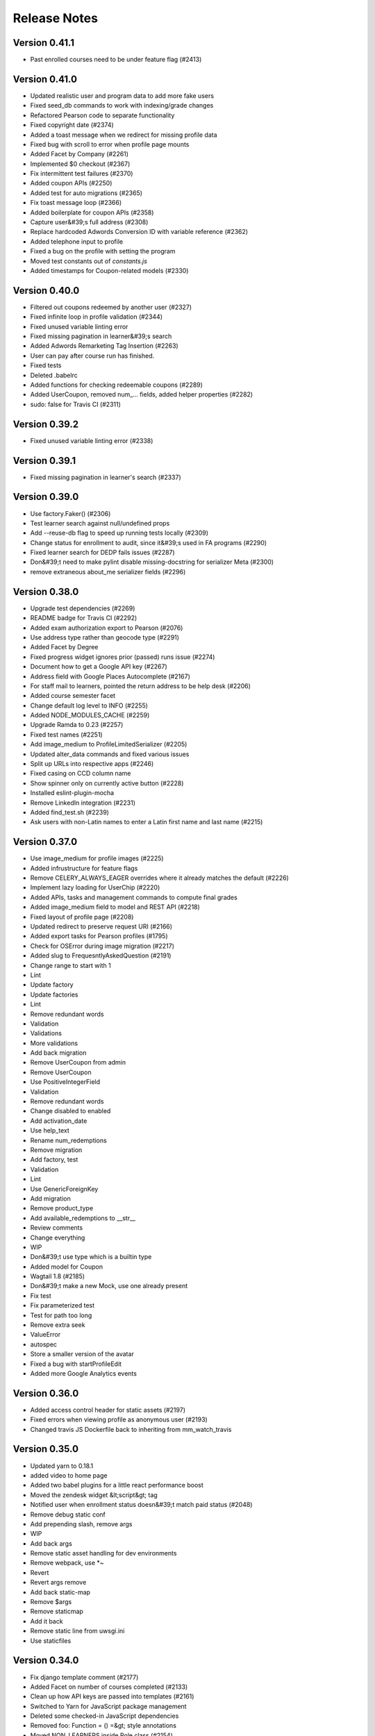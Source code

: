 Release Notes
=============

Version 0.41.1
--------------

- Past enrolled courses need to be under feature flag (#2413)

Version 0.41.0
--------------

- Updated realistic user and program data to add more fake users
- Fixed seed_db commands to work with indexing/grade changes
- Refactored Pearson code to separate functionality
- Fixed copyright date (#2374)
- Added a toast message when we redirect for missing profile data
- Fixed bug with scroll to error when profile page mounts
- Added Facet by Company (#2261)
- Implemented $0 checkout (#2367)
- Fix intermittent test failures (#2370)
- Added coupon APIs (#2250)
- Added test for auto migrations (#2365)
- Fix toast message loop (#2366)
- Added boilerplate for coupon APIs (#2358)
- Capture user&#39;s full address (#2308)
- Replace hardcoded Adwords Conversion ID with variable reference (#2362)
- Added telephone input to profile
- Fixed a bug on the profile with setting the program
- Moved test constants out of `constants.js`
- Added timestamps for Coupon-related models (#2330)

Version 0.40.0
--------------

- Filtered out coupons redeemed by another user (#2327)
- Fixed infinite loop in profile validation (#2344)
- Fixed unused variable linting error
- Fixed missing pagination in learner&#39;s search
- Added Adwords Remarketing Tag Insertion (#2263)
- User can pay after course run has finished.
- Fixed tests
- Deleted .babelrc
- Added functions for checking redeemable coupons (#2289)
- Added UserCoupon, removed num_... fields, added helper properties (#2282)
- sudo: false for Travis CI (#2311)

Version 0.39.2
--------------

- Fixed unused variable linting error (#2338)

Version 0.39.1
--------------

- Fixed missing pagination in learner's search (#2337)

Version 0.39.0
--------------

- Use factory.Faker() (#2306)
- Test learner search against null/undefined props
- Add --reuse-db flag to speed up running tests locally (#2309)
- Change status for enrollment to audit, since it&#39;s used in FA programs (#2290)
- Fixed learner search for DEDP fails issues (#2287)
- Don&#39;t need to make pylint disable missing-docstring for serializer Meta (#2300)
- remove extraneous about_me serializer fields (#2296)

Version 0.38.0
--------------

- Upgrade test dependencies (#2269)
- README badge for Travis CI (#2292)
- Added exam authorization export to Pearson (#2076)
- Use address type rather than geocode type (#2291)
- Added Facet by Degree
- Fixed progress widget ignores prior (passed) runs issue (#2274)
- Document how to get a Google API key (#2267)
- Address field with Google Places Autocomplete (#2167)
- For staff mail to learners, pointed the return address to be help desk (#2206)
- Added course semester facet
- Change default log level to INFO (#2255)
- Added NODE_MODULES_CACHE (#2259)
- Upgrade Ramda to 0.23 (#2257)
- Fixed test names (#2251)
- Add image_medium to ProfileLimitedSerializer (#2205)
- Updated alter_data commands and fixed various issues
- Split up URLs into respective apps (#2246)
- Fixed casing on CCD column name
- Show spinner only on currently active button (#2228)
- Installed eslint-plugin-mocha
- Remove LinkedIn integration (#2231)
- Added find_test.sh (#2239)
- Ask users with non-Latin names to enter a Latin first name and last name (#2215)

Version 0.37.0
--------------

- Use image_medium for profile images (#2225)
- Added infrustructure for feature flags
- Remove CELERY_ALWAYS_EAGER overrides where it already matches the default (#2226)
- Implement lazy loading for UserChip (#2220)
- Added APIs, tasks and management commands to compute final grades
- Added image_medium field to model and REST API (#2218)
- Fixed layout of profile page (#2208)
- Updated redirect to preserve request URI (#2166)
- Added export tasks for Pearson profiles (#1795)
- Check for OSError during image migration (#2217)
- Added slug to FrequesntlyAskedQuestion (#2191)
- Change range to start with 1
- Lint
- Update factory
- Update factories
- Lint
- Remove redundant words
- Validation
- Validations
- More validations
- Add back migration
- Remove UserCoupon from admin
- Remove UserCoupon
- Use PositiveIntegerField
- Validation
- Remove redundant words
- Change disabled to enabled
- Add activation_date
- Use help_text
- Rename num_redemptions
- Remove migration
- Add factory, test
- Validation
- Lint
- Use GenericForeignKey
- Add migration
- Remove product_type
- Add available_redemptions to __str__
- Review comments
- Change everything
- WIP
- Don&#39;t use type which is a builtin type
- Added model for Coupon
- Wagtail 1.8 (#2185)
- Don&#39;t make a new Mock, use one already present
- Fix test
- Fix parameterized test
- Test for path too long
- Remove extra seek
- ValueError
- autospec
- Store a smaller version of the avatar
- Fixed a bug with startProfileEdit
- Added more Google Analytics events

Version 0.36.0
--------------

- Added access control header for static assets (#2197)
- Fixed errors when viewing profile as anonymous user (#2193)
- Changed travis JS Dockerfile back to inheriting from mm_watch_travis

Version 0.35.0
--------------

- Updated yarn to 0.18.1
- added video to home page
- Added two babel plugins for a little react performance boost
- Moved the zendesk widget &lt;script&gt; tag
- Notified user when enrollment status doesn&#39;t match paid status (#2048)
- Remove debug static conf
- Add prepending slash, remove args
- WIP
- Add back args
- Remove static asset handling for dev environments
- Remove webpack, use *~
- Revert
- Revert args remove
- Add back static-map
- Remove $args
- Remove staticmap
- Add it back
- Remove static line from uwsgi.ini
- Use staticfiles

Version 0.34.0
--------------

- Fix django template comment (#2177)
- Added Facet on number of courses completed (#2133)
- Clean up how API keys are passed into templates (#2161)
- Switched to Yarn for JavaScript package management
- Deleted some checked-in JavaScript dependencies
- Removed foo: Function = () =&gt; style annotations
- Moved NON_LEARNERS inside Role class (#2154)
- Created course payment status facet
- Fixed a bug with deleting work history entries
- Remove gravatar-related code (#2144)
- Added add_past_passed_run command in alter_data (#2119)
- Added minimal .editorconfig
- Use dialogActions for photo upload dialog (#2143)
- Disable skip financial aid button during API activity (#2130)
- Changed CourseSubRow to show grades for prior passed courses
- Disabled send button during Email (#2136)
- Disable employment and education delete buttons during API activity (#2129)
- Disable document sent button during API activity (#2108)
- Disabled enroll in new program save button during API activity (#2110)
- Disables financial aid application button during API activity (#2109)

Version 0.33.0
--------------

- Updated app to proxy requests through Nginx (#2063)

Version 0.32.0
--------------

- Correct spacing for course search facet (#2125)
- Made function for dialog actions (#2118)
- Added ECOMMERCE_EMAIL setting, added decision to email subject (#2103)
- Disabled Pay Now button during API activity (#2067)

Version 0.31.0
--------------

- Made twitter description tag shorter (#2083)
- Disable enroll and pay later button during API activity (#2056)
- Added cropper to object types (#2114)
- Fixed race condition with getCroppedCanvas
- Replace utcnow() with now(tz=pytz.UTC) (#2107)
- Fixed &quot;View on edx&quot; links to wrong URLs (#2073)
- Ensured that search query is reset when changing programs
- Added do not set income tax statement by email instruction message (#2091)
- Limited the birth country facet to 15 options
- Display tagline on mobile (#2085)
- Filter out *_test.js files from test coverage (#1968)
- Replace Object.assign with spread syntax (#2069)
- Changed to https-only in npm-shrinkwrap
- Fixed faulty hiding for facets that use nested fields

Version 0.30.1
--------------

- Removed eslint rule disables on entry/public.js
- Check for cross-domain security for Zendesk widget (#2075)

Version 0.30.0
--------------

- Made the profile gender radio buttons more accessible
- Refactored task code to refresh users edX data.
- Remove react-sticky (#2046)
- Fixed search facet left indentation
- Updated Facebook sharing image
- fixes minor layout issue
- Disable buttons during profile upload for about me and personal info dialogs (#2042)
- Limited profile image size on the client to 512x512
- Prevented the user from issuing multiple image upload requests
- this should do it
- Disable buttons on employment and education dialogs during profile update (#2033)
- Used render methods for tests, use sandbox for sinon (#2045)
- svg logos added with error

--------------

- Revert &quot;Changed profile validation to not require a photo&quot;


Version 0.29.0
--------------

- Created course facet to filter learners by course enrollment
- Open external links in new tabs on public pages (#2021)
- Disabled buttons on signup and settings pages during profile update (#2031)
- Revert &quot;Revert &quot;Changed profile validation to not require a photo&quot;&quot;
- Refactored profile validation code
- Added grades app
- Revert &quot;Changed profile validation to not require a photo&quot;

Version 0.28.0
--------------

- Remove extra lines which were accidentally committed (#2023)
- Increase socket-timeout (#2010)
- Added redirect when visitors are using the herokuapp domain (#1998)
- Use HTML elements that are more semantic (#2003)
- Removed &#39;Clear all filters&#39; link when user switch pages of unfiltered search (#1989)
- fixes a layout issue on the FAQ tab

Version 0.27.1
--------------

- Removed First and Last Name from the edxorg pipeline

Version 0.27.0
--------------

- Changed profile validation to not require a photo
- Disabled photo button during upload (#1996)
- Add warning about legal name requirement (#1999)

Version 0.26.0
--------------

- Remove alt text from course images (#1939)
- Added truncation for image filenames
- Added more info links to ProgramPage cms
- fix about me width issue
- Enabled integration with rediscloud (#1976)
- Changed image uploader to not use png, it is too big
- Remove closest, use parentNode.parentNode if available (#1970)
- Add test for user without staff or instructor role (#1967)
- Add is_staff for program and financial aid review pages and other cleanup (#1935)
- Use enrollment_url if provided for URL (#1963)
- Fix handling of currently selected unenrolled program (#1950)
- Check element and label in case they&#39;re undefined (#1965)
- Added tests for bundles (#1932)
- Updated address for sending financial aid documents (#1953)
- Added fields to Profile for address and roman name
- Updated babel config
- Added setting to configure Cloudfront (#1924)
- Refactor user edx data fetching
- Refactored profile_edit_test tests (#1947)
- Remove email info from personal profile
- Added cms template for CategorizedFaqsPage preview
- Remove email icon from user profile (#1940)
- Added integration tests for about me (#1933)
- Increase order fulfillment timeout

Version 0.25.3
--------------

-  Changed image uploader to not use png, it is too big  (#1972)

Version 0.25.2
--------------

- Use enrollment_url if provided for URL (#1963)

Version 0.25.1
--------------

- Updated address for sending financial aid documents (#1953)

Version 0.25.0
--------------

- Decrease padding for button within course action column (#1885)
- Remove SETTINGS.username, update tests (#1880)
- Remove red border around income input on Firefox
- Upgrade Raven (#1788)
- Deep freeze for test constants (#1879)
- Fixed exception when clicking &#39;save&#39; without adding a photo
- Fixed future course start date display
- Made profile image required in signup flow
- Fixed ambiguous virgin islands entries
- Use external URL if one exists (#1873)
- CSS fallbacks for home page (#1786)
- Remove border between row and sub rows (#1847)
- Added merchant_defined_data fields (#1727)
- Refactored edX user cached objects
- Updated session to use cookie session instead of DB
- Re-label  &#39;Current Grade&#39; on the dashboard to &#39;Course Progress&#39; and link to EDx Progress tab (#1852)
- Applied email preference when staff emails students in bulk (#1842)
- Increased coverage reporting precision to 2
- Fixed bug with custom select input
- added this option to the currency select in the financial aid calendar
- Set learners name on search to first and last name pair (#1808)
- rebasing
- removes the x in the react select component

Version 0.24.0
--------------

- Fixed browser history for profile tabs (#1363)
- Sort fields of study (#1846)
- Turn off querystring auth so we don&#39;t expire S3 assets (#1840)
- Added &#39;Create option&#39; functionality for industry and field of study
- Refactor UserPage_test (#1845)
- Setup codecov (#1827)
- Made email hide on UserInfoCard when not present
- Upgraded React and several other JS packages
- Changed seed_db requirements
- Added SSL parameters to Elasticsearch connection
- Increased default page size (#1804)
- Increased test coverage (#1793)
- fixes the sort by dropdown layout
- a few small changes and reorder sections on the home page

Version 0.23.0
--------------

- Fixed dashboard API course status regression
- [learners profile] Allow period in url param (#1758)
- Implemented auto approve for TierProgram where discount is $0 (#1723)
- Added environment variable to affect Elasticsearch pagination size (#1743)
- MAINTAINER is deprecated in Dockerfiles (#1759)
- Pass strings to React directly (#1756)
- Turn profile links into buttons (#1754)
- Fix a silly JS error
- Clean up unnecessary JS references in program page (#1715)
- code formatting changes
- slightly move down dropdown error and fix lint error
- react select styling
- Make program list on homepage more accessible
- Replaced Autocomplete with react-select
- moved a style declaration into a different scss file
- Added reset status to financial aid
- Changed webpack config for better splitting and smaller bundles
- Fixed race condition bug with FinancialAidCalculator (#1732)
- fixed hits count javascript error
- style changes
- Removed empty education and work history cards on learners page (#1704)
- Added conn max age and ssl settings to app.json (#1728)
- PGBOUNCER_DEFAULT_POOL_SIZE and PGBOUNCER_MIN_POOL_SIZE need to be json strings (#1724)
- Hide photo upload on public profile (#1603)
- Fixed footer display while JS loads (#1720)
- Updated requirements to use pip-tool (#1649)
- Implemented sending emails on order errors (#1679)
- Change &quot;preferred name&quot; to &quot;Nickname / Preferred Name&quot; (#1696)
- Use &lt;button&gt; for header log in/sign up (#1714)
- Allowed annoAnonymous users to see public profiles (#1702)
- Loaded username param of profile page url from SETTINGS (#1690)
- Zendesk prepopulate program on program page (#1628)
- Employment Form: make space for date field error
- Fixing values for PGBouncer in app.json
- Addressing pylint failures
- Make camera icon accessible (#1701)
- Upgrade pylint to 1.6.4
- Add program name to links on home page (#1700)
- Switch to `manage.py showmigrations` (#1703)
- Add repository and license fields to package.json (#1694)
- Profile: Load existing program enrollments for returning user (#1577)
- Fixed use of /src in docker images (#1699)
- Allow all hosts in DEBUG=True mode
- Import views instead of referencing dotted Python path
- Upgrade Django to 1.10.3
- Python-Social-Auth now wants JSON as a dict, not a string (#1693)
- Added a script to update images on Docker Hub for travis
- Course queries should be ordered by default (#1692)
- Docker Compose version 2 (#1641)

Version 0.22.0
--------------

- Removed react-loader, use react-mdl react (#1653)
- Correctly handle faculty without images (#1634)
- Upgrade Wagtail to 1.7 (#1635)
- Allow to use save button only if photo is selected on &#39;photo upload dialog&#39; (#1654)
- Dashboard model for edx cache refresh timestamps
- Added country_of_residence to FinancialAid model (#1650)
- Fixed education/employment deletion when uploading images (#1675)
- Fixed program enrollment listing bug in signup page (#1674)
- Removed cheaper setting for uWSGI (#1673)
- Reorganized CSS
- ProfilePage scroll top between steps
- Save leading zeros in month field
- Changed url precedence
- removed list of panels
- Added Django Debug Toolbar in Debug mode
- Refactored dashboard API (#1569)
- Change Company Name field
- Added model validation to CoursePrice to fix #1410
- Updated uWSGI to properly use threads and handle static assets (#1648)
- Improved chai assertions (#1647)
- Changed education and employment titles (#1629)
- Upgrade Pillow to 3.4.2 (#1637)
- Upgrade python-social-auth to 0.2.21 (#1643)
- Upgrade Django REST Framework to 3.5.2 (#1638)
- Upgrade NewRelic to 2.72.1.53 (#1642)

Version 0.21.0
--------------

- Made small optimization to user serialization for search results
- Made sure we&#39;re root when doing pip install in travis-web container build
- Fixed pending JS tests (#1631)
- Fixed course date issue in alter_data command
- Fixed alignment of Current Residence on search page (#1607)
- Use DRF API correctly (#1625)
- Implemented inline validation
- Made changes to speed up CI builds
- Fixed header of search page (#1624)
- Added indices for all dates in the CourseRun model
- addied cybersource settings to app.json (#1601)
- Fixed bug with search visibility
- Small change to width of modals on mobile (#1609)
- Replace `SETTINGS.username` with `SETTINGS.user.username` (#1615)
- Refactored Education frontend components (#1606)
- Split enrollments reducer into programs and courseEnrollments (#1586)
- Shown message when no search results (#1449)
- Handling n+1 queries in dashboard
- Added development to the industry vocabulary
- Small PR to make header say MITx MicroMasters (#1610)
- Zendesk prepopulate name/email (#1482)
- Fixed View on edX url inside dashboard (#1591)

Version 0.20.0
--------------

- Upgraded redux-asserts again
- Add a __str__() for Role (#1594)
- Added management commands for fine-grained course state control
- Set background color of Zendesk button (#1496)
- Bumped redux-asserts version to 0.0.9
- Made detect_missing_migrations.sh use makemigrations --dry-run (#1587)
- Make modals more consistent (#1565)
- Hide the x-scroll on program page

Version 0.19.0
--------------

- Refactored financial aid tests (#1495)
- Added enrolled field to ProgramSerializer (#1584)
- Fixed detect_missing_migrations.sh (#1583)
- Refactor test code (#1572)
- Moved ddt into test_requirements.txt (#1576)
- Fixed input bug with the FinancialAidCalculator
- Added programpage_url to /api/v0/programs/ (#1571)
- pinned elasticsearch in docker to 2.4.1 (#1580)
- Remove detect_missing_migrations.sh from build temporarily (#1581)
- Protected detect_missing_migrations.sh against hanging for console input (#1573)
- Removed course run view (#1570)
- Omitted program staff from search results (#1502)
- Prevented an enrollment failure from failing the order (#1552)
- Copy changes per maria&#39;s request (#1557)
- fixed layout bug with footer Give to MIT buttons (#1554)
- Custom Tabs for ProgramPage
- Fixed course description JS bug
- Use bulk indexing for seed_db (#1544)
- Refactored course tests (#1492)
- Add alt text to logos (#1553)
- Customize More Info card
- Refactored buttons html and css and other style changes (#1446)
- Show only published children pages on the ProgramPage
- Clarify title for average grade filter (#1539)
- Fixed course run edx key save issue
- Footer consistency all over app (#1503)
- Logged exception being handled in custom_exception_handler (#1532)
- Reorganized JS code
- Added check for missing migrations (#1491)
- Protected audit tables (#1488)
- Fixed size of image upload container (#1471)
- Removed dashboard links from profile page header (#1505)
- Remove subtype for ProgramPage (#1535)
- Refactored date validation
- Added ability to mark orders as refunded (#1483)
- Added unique constraint to CourseRun edx_course_key
- Implemented mobile sidenav
- Add Smartlook tracking
- update style: removed top padding from searched page (#1504)
- Reverting cms migrations
- Removed mm id from dashboard (#1493)
- Add/remove custom tabs on program page (#1436)
- Note Flow incompatibility within Docker (#1469)
- Fixed preferred Language options (#1475)
- Removed filler-text tooltip (#1484)
- Added audit table for Order, Line (#1456)
- Fixed IE11 support for image upload (#1402)
- Improve profile factories using Faker library (#1476)
- line-height fix for Course list on program page (#1480)
- hid facets when they have no hits (#1407)
- Make footer mit logo a link
- Add app config for seed_data app (#1473)
- Changed discount_amount to have a min of 1 (so we never have multiple… (#1467)
- Seed data app (#1463)
- Added past course run UI to dashboard
- Updated the app.json to include required env vars (#1464)
- Added serialize_model, replaced to_dict (#1447)
- Make position_in_program required
- Make program selector use full dialog width (#1388)
- Fix a bug in course enrollment text (#1416)
- Added FAQs accordion
- Added nplusone library for query profiling in app DEBUG mode
- Added line items to cybersource payload (#1438)
- Added complete financial aid instructions
- Added flow to travis
- Remove deprecated TEMPLATE_CONTEXT_PROCESSORS setting (#1236)
- Fixed error in year validation logic
- Course description popover (#1392)
- Added persistent connection settings for DB
- Added tracking_id to silence warnings (#1403)
- Added webpack_public_path (#1404)
- Fixed console warning for faculty carousel (#1406)
- Modified mail.views responses to catch 401 status codes from mailgun … (#1376)
- Program enrollment does not return error if already exists
- Changed logic to assign the student ID
- Changed copy for financial aid stuff
- Sorted programs in id order (#1387)
- adds admin model for financialaidemailaudit objects (#1380)
- Partial Fix for Responsive Styles in Dashboard (#1386)
- Fixed bug with current grade refresh and no enrollments

Version 0.18.0
--------------

- Updated process count and basicauth exemption (#1395)
- Fix 404 page and social buttons on Terms of Service page
- Serialize program courses to SETTINGS object (#1378)
- Handled invalid dates in dashboard course display
- Fixed issues with popups on IE11, Edge
- Fixed order fulfillment race condition (#1318)
- Fixes failing test on master (#1382)
- Removed learners near me card (#1372)
- Fixed celery scheduling for currency exhange rate updates (#1385)
- Fixed paid course filtering (#1381)
- Country income threshold database model (#1303)
- Fixed path to zendesk_widget.js (#1364)
- fixes footer to page bottom if page content is short (#1365)
- Add CategorizedFaqsPage to the faqs hierarchy
- Remove ParentalKey from faqs model

Version 0.17.0
--------------

- adds has_delete_permission to financial aid django admin model (#1326)
- Limit HomePage to have only PrgramPage as a child page
- Fixes hero image to not scroll on home page (#1348)
- Added sentry to app (#1306)
- Fixed console warning (#1345)
- Fixed user menu wideness
- Add ga tracking to program pages
- Adds a gradient overlay on the faculty carousel (#1319)
- Hid program selector on certain pages
- Added test cases (#1335)
- Fixed bug in financial aid request for determining tier (#1314)
- Fixed image size for faculty carousel (#1300)
- Updated financial aid document address slightly
- Replaced hard coded support email (#1330)
- Implemented enroll links (#1289)
- Added currently-enrolled dashboard course states
- Made photo uploader only accept image files
- fix the failing currency exchange rate command test (#1321)
- Switched profile button order
- Fixed income verification required display
- add dollar sign to email body text for financial aid
- Removed zendesk widget from homepage
- Upgrade wagtail to 1.6.3
- Added logging for IsSignedByCyberSource (#1241)
- Expand country code to country name on review page (#1297)
- changes /users/ to /learner/
- Moved &quot;Show:&quot; outside the dropdown on financial aid review page label and made table responsive (#1284)
- Enabled &#39;View on edX&#39; link on dashboard
- Implemented passed course display (#1268)
- Switched to hosted jquery and bootstrap (#1274)
- Added default currency (based on country) to calculator
- Limited the course grade cache refresh to the enrolled runs
- Created FaqsPage
- Fix for 404 page when passed exception kwarg (#1277)
- Added support for token authentication
- Remove fields from homepage object and CMS (#1165)
- adds error handling for syncing exchange rates with API
- changed names and description
- adding test coverage for currency exchange rate management command
- management command for generating exchange rate objects

Version 0.16.0
--------------

- Updated financial aid review page frontend (#1161)
- Zagaran/financialaidadminlogging (#1263)
- Added ImproperlyConfigured (#1256)
- Fetch course prices and dashboard after every relevant change on the server (#1271)
- Fixed course price API output (#1255)
- Home Page, Program page and App with MIT Brand colors (#1246)
- Added Rest API to audit enroll a user in a course
- makes fields read_only in django admin for financialaidaudit objects (#1258)
- fixes FinancialAidAudit JSONfields (#1244)
- Added ZenDesk help button on MM (#1211)
- Removed rejected status (#1253)
- Fixed Style of mailchimp form (#1166)
- Updated my dashboard link (#1233)
- Added confirmation dialog for skipping financial aid
- Added log.error for every ImproperlyConfigured exception raised
- Implemented document sent date (#1207)
- Added &#39;skip financial aid&#39; feature
- Add back terms of service link in dialog, and change Log in link to act the same as signup (#1182)

Version 0.15.0
--------------

- Add course description and page link (#1209)
- Added configurable basicauth to uWSGI
- Improve social links with Google+ (#1208)
- Added pre-enroll dashboard course states
- Set unique URL for tabs in program page
- Added batch refresh of current grades
- centered the tabs on the program page and added max-width (#1206)
- Added missing migration (#1215)
- Fixed terms of service signup and login buttons (#1183)
- Added select progam to profile tab (#1117)
- Implemented UI for financial aid states (#1185)
- Rh/responsive style tweaks (#1169)
- Add social sharing buttons to public pages
- Exposed the financial aid obj ID in dashboard API
- Implemented email templates for financial aid status change emails (#1188)
- Extracted DateField from boundDateField (#1186)
- Implemented API for learners to skip financial aid and pay full price (#1175)
- Exposed financial aid documents flag on MMTrack
- Removed filter on program enrollments in dashboard API (#1194)
- Implemented API endpoint for submitting date documents were sent (#1162)
- more useful fields in admin list views (#1178)
- Leave Courses on FAQs page
- Custom exception handler
- Implemented personal pricing for ecommerce (#1159)
- changes to income cutoffs (15-&gt;25, 100-&gt;75) and associated tests (#1174)
- updated django to 1.9.10 (#1176)
- Added course price API call to front end
- Implemented abstraction for MM Track
- Fixed some mail tests that were failing in case of environment variable set
- Currency Conversion (#1146)
- Added photo of reif
- slight text change
- added reif quote
- refactor getPreferredName (#1156)
- Update home_page.html (#1164)
- Refactored checkout API to work with non-financial aid programs (#1145)
- Several Small Style changes (#1158)
- Switch to Django JSONField (#1124)
- Removed &#39;Are you a member?&#39;
- Responsive program page (#1152)
- Update homepage text
- Add social meta tags
- Added financial aid calculator
- Financial Aid Auditing (#1138)
- Added management command for creating Tiers/TierPrograms (#1147)
- More accessibility improvements (#1148)
- Removed program enrollment from dialog (#1128)
- Tweaks to the style of the faculty carousel (#1139)
- Financial Aid: Implemented endpoint for retrieving a learner&#39;s course price (#1099)
- Responsive home page (#1143)
- Add description, keywords meta tags, title text
- Fix signup button
- Changed the header with Micromasters logo, and so that home and program page use the same partial file for the navbar html
- Accessibility improvements (#1133)
- Used fill rule to crop faculty images (#1136)
- Faculty carousel (#1079)
- Rh/even more tweaks gio (#1129)
- Set default staff page to learner search (#1126)
- Financial Aid: Implemented review page backend actions (#1096)
- Overrode save method on FinancialAid to ensure uniqueness between Use… (#1104)
- Implemented enrollment after course purchase (#1092)
- Changed names and values for course statuses
- Added support for current grades fetching and caching
- Display courses with enrollment status on ProgramPage
- Added profile image to profile API and to frontend
- Added order receipt and cancellation UI (#1085)

Version 0.14.0
--------------

- Style changes for the home page (#1056)
- Bumped edx-api-client requirement to latest version
- Fixed rotation of progress widget circle (#1088)
- Updated Elasticsearch to use HTTP Basic Auth
- Refactored Toast component (#1084)
- Implemented backbone for review financial aid page (#1071)
- Fixed learners layout (#1026)
- Added order fulfillment API for CyberSource (#913)
- Made progress widget get values from respective program (#1072)
- Standardize on dash separators for Sass
- Realistic user fixes for social username and program enrollments
- Financial Aid: creating new requests (#1053)
- Updated section numbering
- Improvements to installation process documentation
- Added faculty CMS models
- Removed wow.js (#1062)
- Deleted Jumbotron
- Implemented redesign of program page
- Set &quot;Place of Birth&quot; facet to accept multiple values
- Only one role per User can be assigned
- Fix mailchimp signup bug
- Set search facets to be open by default
- addressing comments
- Renamed CoursePrice to CourseStatus (#1037)
- Removed course status (#1033)
- Changed Homepage design
- Removed privacy page from signup flow
- Changed travis.yml around a little
- Implemented &#39;personalized pricing&#39; box on dashboard
- Renamed dashboard API statuses (#1028)
- Added Financial Aid basic models
- Updated UX for work history page of the signup flow
- Sending one email per recipient
- Updated CMS help text, updated thumbnail size (#1016)
- Fixed course display on dashboard (#997)
- Added signup dialog to homepage and program pages
- Added a style sheet for responsive layout (#1001)
- Fixed settings page styling (#1014)
- Disabled SanctuaryJS run-time type checking in production
- Added enrollment dialog (#1000)
- Refactored dashboard page (#993)
- Installed sass-lint and started configuring
- Added elastisearch auth
- Added program selector menu (#976)
- Updated UX for education signup screen
- Various css changes to colors, fonts, margins (#995)
- Style changes for user page (#864)
- Made Css changes to the user search page (#982)
- Fixed improper JSON formatting
- Removed TOS checkbox and validation from signup page
- Filtered out programs which are not live from program enrollments API (#979)
- Fixed course tests (#978)
- Added course price in listing (#960)
- Made edx_level_of_education read only (#972)
- Fixed key name for search request API param
- Rewrote actions to use &#39;redux-actions&#39;
- Added code to get and add program enrollments (#968)
- Removed signals creating or deleting a ProgramEnrollment (#964)
- Added some server side verification for profiles (#956)
- Added nationality, removed birth city and state (#961)
- Split long line into multiple lines (#962)
- Hooked up front end to mail API endpoint
- Added test case to mock out elasticsearch (#902)
- Switched Heroku to Python 3.5 (#959)
- Added API endpoint to send text email to a list of recipients
- Comments on PR
- Added link to ToS page
- Small comment change
- Fixed linting
- Added tests
- Added POST support for program enrollments
- fixed linting
- Added tests
- Changed docstring
- Added REST API for user enrolled programs
- Added celerybeat-schedule to gitignore
- Added new ToS page
- Added background task that run every 6 hours and update all MM users data from edx-platform (#771)
- Removed CLIENT_ELASTICSEARCH_URL environment variable (#947)
- Fixed react warnings, added check to error on React warnings (#942)
- Added generic type to Dispatcher (#945)
- Added validation for the email composition dialog
- Made some basic css changes (#887)
- Celery now loads the environment in Docker
- Removed switch validation from profile flow
- Added API to create an order and a button to purchase via CyberSource (#897)
- Removed &#39;new group from selected&#39; button
- Switched to use enzyme in IntegrationTestHelper (#911)
- Added functionality for composing emails on the LearnerSearch page
- Updated node version in heroku (#907)
- Implemented a sort dropdown menu for the Learners search
- Added CoursePrice model (#895)
- Implemented new design for the profile progress widget
- Added ecommerce models (#894)
- Made LearnerResult avatars round
- Added program grade filter and histogram to UI
- Fixed program and social username creation in realistic search data generation
- Moved material-design-lite CSS import before our CSS imports (#886)
- Added program grade to search result UI
- Set the cursor to &#39;pointer&#39; on the filter visibility toggle
- Added &#39;clear all filters&#39; to learner search
- Added UserChip to search results
- Fixed CSS for dashboard user card (#868)
- Fixed webpack hot-reload config
- Implemented redesign of dashboard page (#836)
- installed flow v0.30.0
- fixed JS console error (&#39;key&#39; prop required)
- Passed onRequestClose callback to ToS Dialog
- Added TermsOfServiceDialog to Profile flow
- Added security and tests to the Search Rest API
- Fix CSRF handling
- Added Search REST API
- Added widget for progress (#817)
- Added program grade to ES index to support filtering by grade
- Replaced filtering with hierarchical filtering (#815)
- Implemented new profile form design
- Updated realistic user data to include users with different current country and birth country
- Changed indexing structure and logic to use a user&#39;s program enrollments
- Enforced permissions on profiles REST API (#790)

Version 0.13.0
--------------

- Added celery start command to Procfile
- Added &#39;jump to error&#39; on profile forms
- Removed .name call on anonymous functions for createActionHelper
- Installed Searchkit and implemented basic learners search
- Added roles to SETTINGS (#783)
- Implemented ValidationAlert to alert user to problems in form dialogs
- Refactored `actions/index.js`
- Changed ProgramEnrollment with more efficient update
- Fixed a bug with clearProfileEdit
- Implemented new design for user menu
- Added bpython to test_requirements.txt
- Added ProgramEnrollments to dashboard
- Created management command to generated realistic-looking fake users
- Fixed signals for indexing Cached ceritficates and enrollments
- Mocked certificate to api in test suit to run even if edx instance is close/shutdown
- Added e-mail opt-in to user settings
- Added indexing for Certificate and Enrollment
- Modified caching logic: now all runs get an entry in the cache
- Added models for Enrollment and Certificate and code to populate them on dashboard load
- Added custom roles definition.
- Removed box-shadow from Navbar
- Implemented new navbar design
- Added new ProfileImage component
- Update to Django 1.9.8
- Refactored ProfileFormContainer to remove boilerplate
- Pinned html5lib to fix build (#722)
- Added Elasticsearch index, indexing for Profile and related models (#706)
- Updated validation state when editing fields
- Moved ErrorMessage tests into separate file
- Added get_social_username, updated existing code to use it (#705)
- Fixed bug where validation errors showed up on first login
- Changed getPreferredName to show last name
- Updated README with basic CMS docs (#688)
- Added celery, elasticsearch, redis

Version 0.12.0
--------------

- Added ErrorMessage to UserPage
- Changed dateFields to disallow non-numerical input (#641)
- Added deadline for upgrade
- Removed some (now) useless cases in constants
- Modified FAQ field to have rich text
- FAQ collapsed by default
- Added spinner and error message for profile page (#661)
- Added user page link to dropdown
- Changed field of study select to match anywhere in string w/ highlighted text
- Removed routing from profile flow
- added docstring
- fixed MORE unit tests
- fixed js test
- refactored error page code and fixed unit tests
- nevermind. tabs changed to spaces in base_error.html
- changed base_error.html to match tab/space style, which is apparently mixed
- Added user page link to dropdown
- Added thumbnail to wagtail CMS (#625)
- Redirected to 404 if user goes to a missing user page (#629)
- Added spinner for dashboard (#646)
- Removed x&#39;s from text fields (#642)
- Tests fixed
- Removed upgrade logic from the frontend
- Changed the label of settings button
- Added settings page
- Added link to home page on program page logo (#645)
- Added text to JumboTron for terms of service (#644)
- Updated validation text (#643)
- Added resumeOrder to education entries
- Updated edx-api-client requirement
- Removed padding from date field (#631)
- Removed UI validators from PrivacyTab validator callback
- Raised 404 exception when user wants to access someones profile whose privacy mode is set tp private
- Fixed filtering text to remain if textbox clicked (#628)
- Made FieldsOfStudySelectField wider
- Added new types for Course, CourseRun, added flow to many files
- Added react-virtualized to AutoComplete (#568)
- Fixed style regression (#624)
- Link opens in the same page
- Added possibility to link external program pages
- Added custom 500 page
- Added &#39;confirm delete all entries&#39; when closing switches
- Sorted employment entries in resume order
- Updated documentation to reflect edX changes
- First working version
- Removed apostrophe from MicroMaster&#39;s (#560)
- Updated to redux-asserts 0.0.8 and fixed related test failures (#616)
- Fixed bug with preferred name not updating on Jumbotron
- Added babel-polyfill to support IE11 (#611)
- Swapped courses and faq in program page
- Upgraded to wagtail 1.5.2
- Fixed spinner positioning (#563)
- Bumped django version

Version 0.11.0
--------------

- Updated field of study select to use JSON data
- Increased test timeout (#566)
- Tightened up spacing for education and work history forms
- Made enroll and upgrade buttons accessible (#556)
- Fixed bug with MM id in Jumbotron
- Hid work history switch on user page
- Added end-to-end ui tests for adding education and work entries
- Added flow typechecking for JS
- Removed popover from EducationDisplay on /users
- Set work history switch to be on by default
- Made all footer links open in new tab
- Fixed Button style (#537)
- Added error handling in the dashboard.
- Moved program link from title to entire card (#525)
- Used chai to assert Promise behavior (#535)
- Added extra validation for dates (#523)
- Added validation for employment and education switches (#504)
- Fixed punctuation for button (#526)
- Condensed EducationForm on `/users`
- Used level of attainment from edX to set default switch values (#508)
- Set default value of account_privacy set to &#39;public to other MicroMaster’s students&#39;
- Added check to only show edit buttons for a user&#39;s own profile
- Fixed missed test assertions (#511)
- Added contanct_us and title to ProgramPage
- Added background_image to ProgramsPage
- Moved profile privacy hint below the radio buttons
- Added confirmation dialog when deleting education and work entries
- Removed singleTest command, allow test with parameter to run arbitrary files (#505)
- Removed python3-dev which points to a python 3.4 branch (#499)
- Added Roboto font everywhere
- Fixed bug: no enroll button if edx_course_key is not defined
- Refactored profile classes (#501)
- Made npm install quieter (#497)
- Fixing path for JS assets on Mailchimp form
- change safe tag to richtext
- replced smaller mit logo
- test program page context
- addressing comments
- Updated Programs page

Version 0.10.0
--------------

- Fixed handling of multiple validation errors for education and work history (#491)
- Moved validation functions to `validation.js`
- Made personal info editable on user page
- Fixed two JS console warnings
- Added ability to edit education to users page
- Allowed nulls for education and employment fields (#463)
- Added previous button to profile pages
- Docker with python35
- Switched to old OAUTH endpoints for edX

Version 0.9.0
-------------

- Added handler for rejected promises (#454)
- Fixed design of homepage to match mockups
- Added footer at dashboard, terms of service, profile and addded button on homepage footer
- Fixed design of appy for master button
- Fixed high school validation error (#444)
- Added ability to edit employment on profile page
- Added progress indicator to profile (#435)
- Switched to social auth username (#420)
- Replaced all references to MicroMasters with MicroMaster’s
- Support for gravatar
- Replace MicroMaster&#39;s certificate text with MicroMaster&#39;s credential in app
- Added step to run webpack during travis tests
- Added minimal Dockerfile to run tests with
- Added missing action to integration tests
- Removed field of study for high school education
- Changed AutoComplete to focus on text field after selecting an item
- Converted industry text field to select field
- Fixed radio options to be shown if nothing is selected
- Modified profile REST api to honor privacy settings
- Replaced react-datepicker with textfields
- Updated personal tab to look like mockups
- Changed JS setup to use npm-shrinkwrap
- Fixed UI for month/year field
- Updated style of education tab
- Added tests to increase coverage
- Updated the terms of service.
- Removed dialog from profile validation
- Revert &quot;Added highlight approach to missing fields instead of popup&quot;
- Added Dashboard splash screen to profile tabs
- Cleared state field when country field changes
- Fixed rebase issues
- Update failing tests
- Refactoring
- Removed dialog from profile validation
- Fixed bug with LoginButton not updating preferred name
- fixed webpack_if_prod script - can now run on OSX host machines with no problem
- Updated privacy tab in profile.
- Removed AutoComplete onBlur handling when user has clicked a menu item
- Used later version of React to fix test failures
- Removed node-neat
- Added middleware to redirect canceled authorizations
- Changed OSX Docker workflow to expect the webpack server to be run on the host machine
- Added User page
- Moved blankWorkHistoryEntry to a function
- Fixed AutoComplete quirks
- Added favicon

Version 0.8.0
-------------

- Use Django OAuth Toolkit
- Turned on dialog scrollbars
- Redirect to profile if the profile is not complete
- Fixed clear profile edit bug
- Refactored profiles reducer to handle multiple profiles
- Moved education reducers and actions into `ui`
- Added prefer-template eslint rule
- Implemented UI for showing course runs in dashboard
- Added &#39;delete&#39; functionality to education entries
- Used state select field for education tab
- Added tests for api functions
- Marked profile as incomplete when it&#39;s being filled out and as complete when it&#39;s done
- Changed location order to Country -&gt; State -&gt; City
- Added fake values for employment and education constants
- Removed not implemented links in dropdown menu
- Fixed profile submission to wait for a 200
- Changed all class properties to use es7 class property syntax
- Implemented new employment page design
- Added requirement for state_or_territory on PersonalTab
- Only live programs are available in dashboard
- Additional changes to the admin
- Implemented refresh token
- Updated micromasters documentation
- Fixed urls for enroll and upgdate course in a program
- added edx_course_key to courserun list display in admin
- Removed onBlur callback from AutoComplete
- Removed hello_test.js
- Added field for month/year
- Added material-ui AutoComplete
- Upgraded to latest django
- Added material-ui, replaced react-mdl Dialog with material-ui Dialog
- Added no-var and camelcase eslint rules
- Removed dashboard link from dashboard page and added this link to username on header dropdown.
- Added dashboard links to enroll and upgrade courses, and a disabled button to apply for masters on campus.
- education tab
- Updated redux-asserts
- Added check for profile completeness before visiting dashboard
- change account_privacy error message
- fix pipeline_api tests
- Added Privacy tab to profile
- Old not passed courses in dashboard API
- Updated profile PATCH code to use return value as new profile
- Created employment history table and migration
- Updated date to datetime to match CourseRun fields
- Upgraded npm packages
- Added field for state or territory
- Removed programs and courses APIs which are replaced by dashboard API

Version 0.7.0
-------------

- Moved stage1 plugin into production. Add --bail to exit with non-zero status on error
- Removed test.js
- Added semicolon enforcement rule
- Added employment to profile model, expanded employment tab
- Removed unused authentication state, use profile state instead for name
- Fixed JS console error with react-router history
- Updated frontend for changes to dashboard API
- Added `singleTest` to package.json for running a single JS test file
- osx_run script
- Made `npm test` run the tests
- Dashboard JSON refactored
- Added page for terms of service
- Incorporated updated homepage design
- Moved onUpdate from Route to Router
- Pointing the edx-api-client requirement to release
- After login the user is redirected to dashboard
- Added ProfileTab utility class
- Added script to run development server on OS X without docker

Version 0.6.0
-------------

- Fixed striptags requirement issue
- Certificates taken in account in dashboard
- Removed node-sass rebuild step
- Added fields to factory
- Added course progress indicator for dashboard
- Added country and city fields

Version 0.5.0
-------------

- Deleted the `employment` route placeholder
- Styled the homepage
- Added validation to personal page on profile
- Move arguments for boundSelectField for consistency

Version 0.4.0
-------------

- Use only information from dashboard API for dashboard display.
- The dashboard API has to return the course run pk
- Implemented API dashboard function
- Added setup documentation
- Added react-router to profile tabs, moved redux form logic to shared module
- Added saveProfile action dispatcher, tests for saveProfile and updateProfile
- Fixed bug: default profile image
- Added REST API for dashboard
- Updated eslint configuration
- Added auto-incrementing `student_id` field to `Profile`
- Fixed a JS console warning, react-router and react-bootstrap
- Fixed a small bug with the dashboard background image
- Added profile React component
- Added fields, updated serializer for personal data on profile
- Added stata center image to Dashboard user card background
- Added a minimal pytest for quick feedback
- Added Profile and Settings links to dropdown menu
- Added missing configuration for heroku to app.json
- Moved our pipeline functions down the python-social-auth pipeline
- Removed programs link in the header
- Added wagtail, use it for home page

Version 0.3.0
-------------

- Moved JS tests to npm scripts
- Added google analytics to base ui template
- Added redirect, &quot;/dashboard&quot; -&gt; &quot;/&quot; if user not logged in
- Implemented React component for dashboard API
- Added MIT MicroMasters graphic and updated title
- Display student avatar and name
- Made log out button on dashboard log user out
- Added CourseRun to gen_fake_data
- Updated tox version
- Removed redux-actions
- Introduced new Course model to support CourseRuns
- Added code coverage for javascript
- Added sign-in-with LinkedIn backend support.
- Removed configureStore_test.js, use redux-asserts instead
- Updated django-server-status
- Fixed LICENSE organization

Version 0.2.0
-------------

- Updated dockerignore
- Removed pip from apt.txt, this gets installed separately
- Moved factory libraries to requirements.txt to fix management commands
- Use sitepackages=True so tox reuses the same packages in the docker environment
- Added REST API for profiles
- Added dockerignore
- Implemented student Dashboard
- Implemented course list component
- Profiles creation
- Correct the heroku runtime
- Added model for user profiles
- Added django specific pylint
- Upgraded Django to security release
- Removed static/sass, merged into static/scss
- Removed setup.py
- Rename inner to dashboard, and outer to public.
- Add react, redux and friends.

Version 0.1.0
-------------

- Fetch information for user profile from edX
- Pass authentication info to template.
- Implemented home page
- Added Servers status app
- Implemented proof of concept for Python Social Auth backend
- Renamed npm_install_if_prod.sh to webpack_if_prod.sh
- Added setting for TLS redirection
- Add missing variables to app.json
- Added logging and email config
- Configured sass and css in webpack
- Add pre and post compile hooks (migrations and git hash)
- Created admin for courses and programs.
- upgraded uwsgi for incompatibility with mac env
- Added courses &amp; programs w/ REST API
- Fix failing tests.
- Specify python 3 runtime for Heroku
- Add newrelic agent
- Initial setup for micromasters portal

